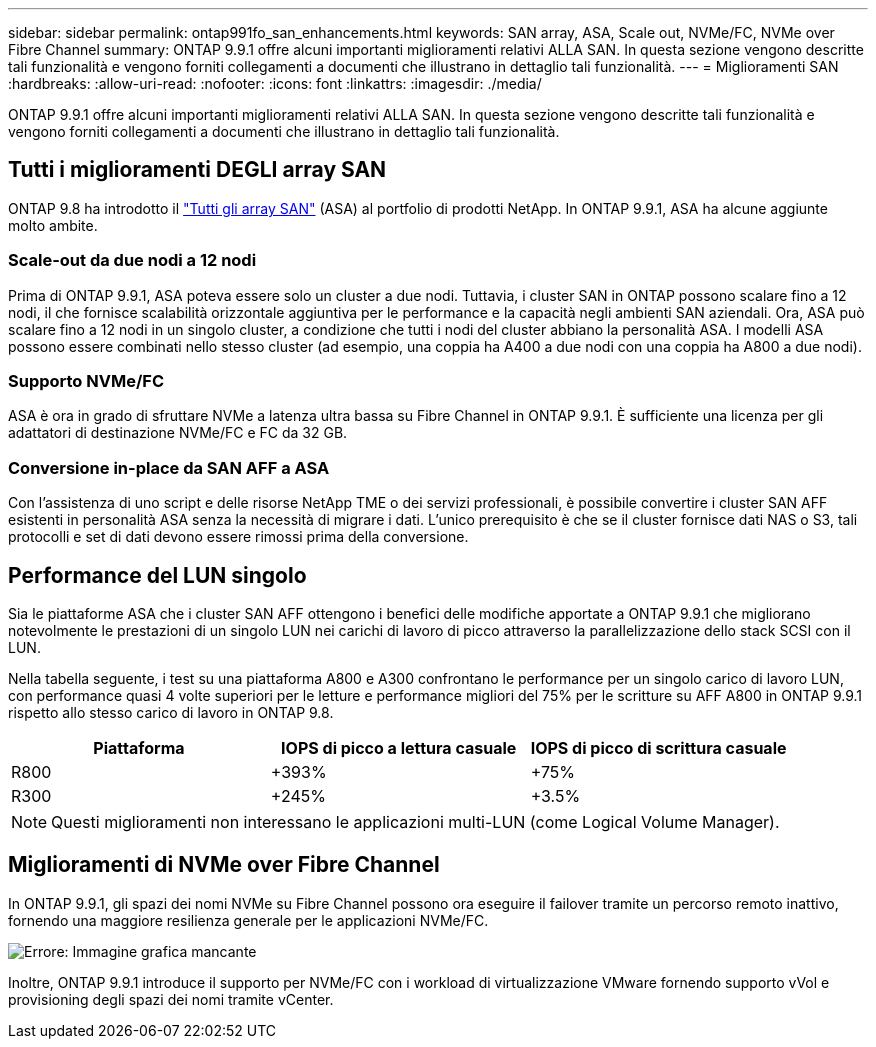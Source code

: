 ---
sidebar: sidebar 
permalink: ontap991fo_san_enhancements.html 
keywords: SAN array, ASA, Scale out, NVMe/FC, NVMe over Fibre Channel 
summary: ONTAP 9.9.1 offre alcuni importanti miglioramenti relativi ALLA SAN. In questa sezione vengono descritte tali funzionalità e vengono forniti collegamenti a documenti che illustrano in dettaglio tali funzionalità. 
---
= Miglioramenti SAN
:hardbreaks:
:allow-uri-read: 
:nofooter: 
:icons: font
:linkattrs: 
:imagesdir: ./media/


ONTAP 9.9.1 offre alcuni importanti miglioramenti relativi ALLA SAN. In questa sezione vengono descritte tali funzionalità e vengono forniti collegamenti a documenti che illustrano in dettaglio tali funzionalità.



== Tutti i miglioramenti DEGLI array SAN

ONTAP 9.8 ha introdotto il https://www.netapp.com/pdf.html?item=/media/10379-tr4515pdf.pdf["Tutti gli array SAN"^] (ASA) al portfolio di prodotti NetApp. In ONTAP 9.9.1, ASA ha alcune aggiunte molto ambite.



=== Scale-out da due nodi a 12 nodi

Prima di ONTAP 9.9.1, ASA poteva essere solo un cluster a due nodi. Tuttavia, i cluster SAN in ONTAP possono scalare fino a 12 nodi, il che fornisce scalabilità orizzontale aggiuntiva per le performance e la capacità negli ambienti SAN aziendali. Ora, ASA può scalare fino a 12 nodi in un singolo cluster, a condizione che tutti i nodi del cluster abbiano la personalità ASA. I modelli ASA possono essere combinati nello stesso cluster (ad esempio, una coppia ha A400 a due nodi con una coppia ha A800 a due nodi).



=== Supporto NVMe/FC

ASA è ora in grado di sfruttare NVMe a latenza ultra bassa su Fibre Channel in ONTAP 9.9.1. È sufficiente una licenza per gli adattatori di destinazione NVMe/FC e FC da 32 GB.



=== Conversione in-place da SAN AFF a ASA

Con l'assistenza di uno script e delle risorse NetApp TME o dei servizi professionali, è possibile convertire i cluster SAN AFF esistenti in personalità ASA senza la necessità di migrare i dati. L'unico prerequisito è che se il cluster fornisce dati NAS o S3, tali protocolli e set di dati devono essere rimossi prima della conversione.



== Performance del LUN singolo

Sia le piattaforme ASA che i cluster SAN AFF ottengono i benefici delle modifiche apportate a ONTAP 9.9.1 che migliorano notevolmente le prestazioni di un singolo LUN nei carichi di lavoro di picco attraverso la parallelizzazione dello stack SCSI con il LUN.

Nella tabella seguente, i test su una piattaforma A800 e A300 confrontano le performance per un singolo carico di lavoro LUN, con performance quasi 4 volte superiori per le letture e performance migliori del 75% per le scritture su AFF A800 in ONTAP 9.9.1 rispetto allo stesso carico di lavoro in ONTAP 9.8.

|===
| Piattaforma | IOPS di picco a lettura casuale | IOPS di picco di scrittura casuale 


| R800 | +393% | +75% 


| R300 | +245% | +3.5% 
|===

NOTE: Questi miglioramenti non interessano le applicazioni multi-LUN (come Logical Volume Manager).



== Miglioramenti di NVMe over Fibre Channel

In ONTAP 9.9.1, gli spazi dei nomi NVMe su Fibre Channel possono ora eseguire il failover tramite un percorso remoto inattivo, fornendo una maggiore resilienza generale per le applicazioni NVMe/FC.

image:ontap991fo_image10.png["Errore: Immagine grafica mancante"]

Inoltre, ONTAP 9.9.1 introduce il supporto per NVMe/FC con i workload di virtualizzazione VMware fornendo supporto vVol e provisioning degli spazi dei nomi tramite vCenter.
